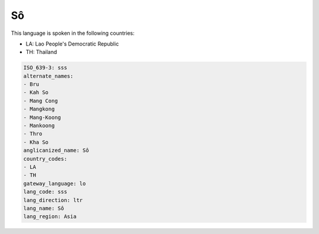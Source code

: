 .. _sss:

Sô
===

This language is spoken in the following countries:

* LA: Lao People's Democratic Republic
* TH: Thailand

.. code-block:: yaml

    ISO_639-3: sss
    alternate_names:
    - Bru
    - Kah So
    - Mang Cong
    - Mangkong
    - Mang-Koong
    - Mankoong
    - Thro
    - Kha So
    anglicanized_name: Sô
    country_codes:
    - LA
    - TH
    gateway_language: lo
    lang_code: sss
    lang_direction: ltr
    lang_name: Sô
    lang_region: Asia
    
